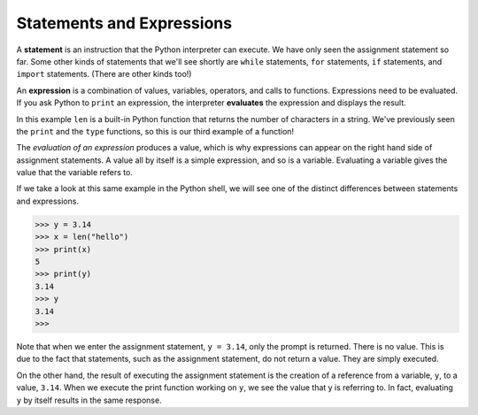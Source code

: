 ..  Copyright (C)  Brad Miller, David Ranum, Jeffrey Elkner, Peter Wentworth, Allen B. Downey, Chris
    Meyers, and Dario Mitchell.  Permission is granted to copy, distribute
    and/or modify this document under the terms of the GNU Free Documentation
    License, Version 1.3 or any later version published by the Free Software
    Foundation; with Invariant Sections being Forward, Prefaces, and
    Contributor List, no Front-Cover Texts, and no Back-Cover Texts.  A copy of
    the license is included in the section entitled "GNU Free Documentation
    License".

.. qnum::
   :prefix: data-6-
   :start: 1

.. index:: statement, expression, evaluate

Statements and Expressions
--------------------------

A **statement** is an instruction that the Python interpreter can execute. We have only seen the assignment statement so far.  Some other kinds of statements that we'll see shortly are ``while`` statements, ``for`` statements, ``if`` statements,  and ``import`` statements.  (There are other kinds too!)



An **expression** is a combination of values, variables, operators, and calls to functions. Expressions need to be evaluated.  If you ask Python to ``print`` an expression, the interpreter **evaluates** the expression and displays the result.

.. video:: expression_vid
    :controls:
    :thumb: ../_static/expressions.png

    http://media.interactivepython.org/thinkcsVideos/Expressions.mov
    http://media.interactivepython.org/thinkcsVideos/Expressions.webm

.. activecode:: sdo
    :nocanvas:

    print(1 + 1)
    print(len("hello"))


In this example ``len`` is a built-in Python function that returns the number of characters in a string.  We've previously seen the ``print`` and the ``type`` functions, so this is our third example of a function!

The *evaluation of an expression* produces a value, which is why expressions can appear on the right hand side of assignment statements. A value all by itself is a simple expression, and so is a variable.  Evaluating a variable gives the value that the variable refers to.

.. activecode:: sdp
    :nocanvas:

    y = 3.14
    x = len("hello")
    print(x)
    print(y)

If we take a look at this same example in the Python shell, we will see one of the distinct differences between statements and expressions.

.. sourcecode:: python

	>>> y = 3.14
	>>> x = len("hello")
	>>> print(x)
	5
	>>> print(y)
	3.14
	>>> y
	3.14
	>>>

Note that when we enter the assignment statement, ``y = 3.14``, only the prompt is returned.  There is no value.  This
is due to the fact that statements, such as the assignment statement, do not return a value.  They are simply executed.

On the other hand, the result of executing the assignment statement is the creation of a reference from a variable, ``y``, to a value, ``3.14``.  When we execute the print function working on ``y``, we see the value that y is referring to.  In fact, evaluating ``y`` by itself results in the same response.



